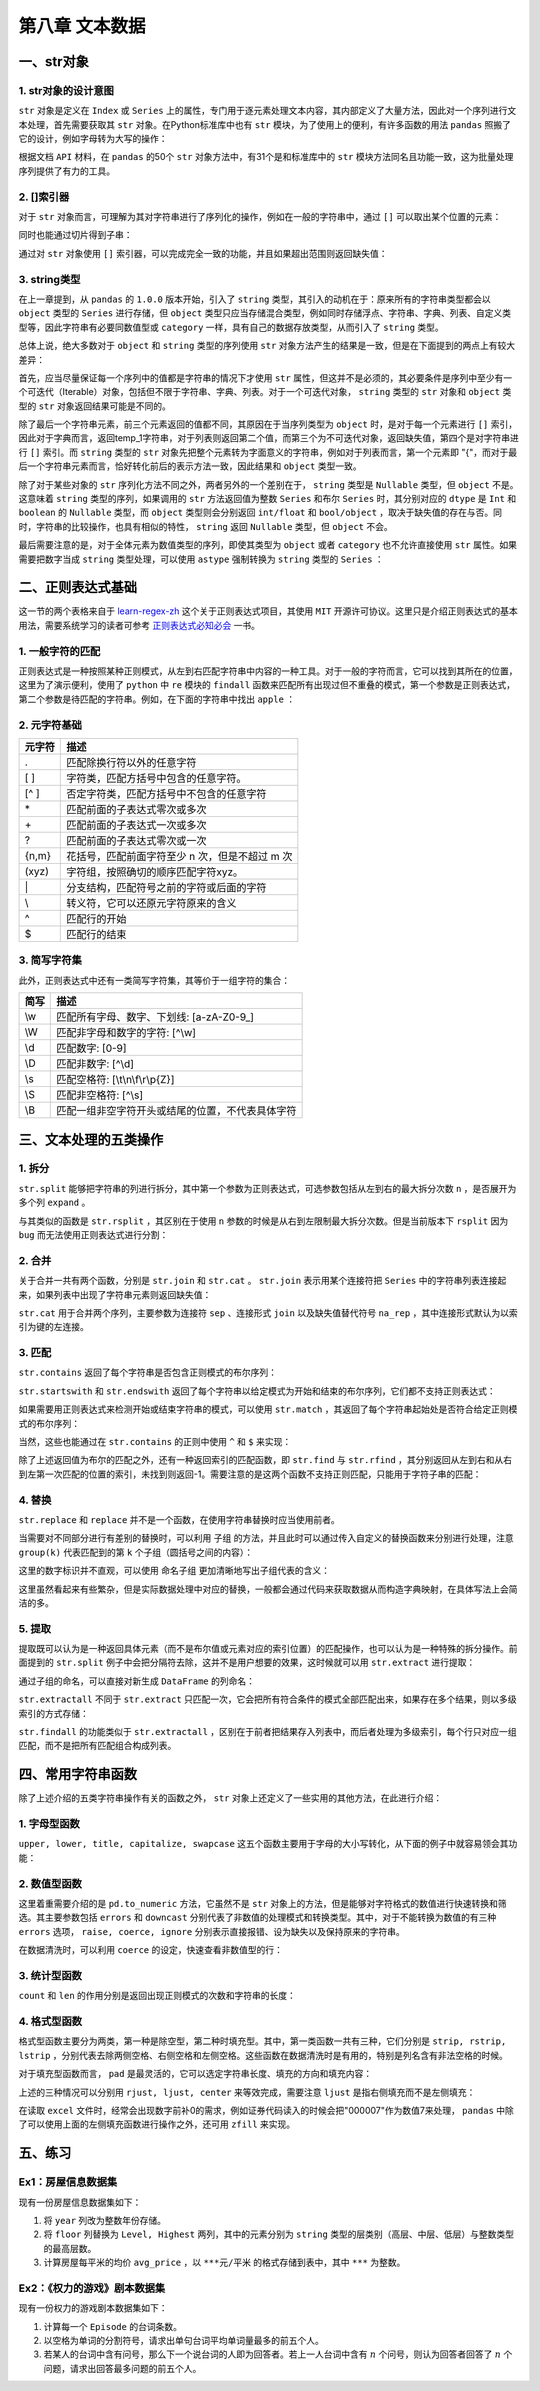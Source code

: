 ****************************
第八章 文本数据
****************************

.. ipython:: python
    
    import numpy as np
    import pandas as pd

一、str对象
==============

1. str对象的设计意图
---------------------------

``str`` 对象是定义在 ``Index`` 或 ``Series`` 上的属性，专门用于逐元素处理文本内容，其内部定义了大量方法，因此对一个序列进行文本处理，首先需要获取其 ``str`` 对象。在Python标准库中也有 ``str`` 模块，为了使用上的便利，有许多函数的用法 ``pandas`` 照搬了它的设计，例如字母转为大写的操作：

.. ipython:: python
    
    var = 'abcd'
    str.upper(var) # Python内置str模块
    s = pd.Series(['abcd', 'efg', 'hi'])
    s.str
    s.str.upper() # pandas中str对象上的upper方法

根据文档 ``API`` 材料，在 ``pandas`` 的50个 ``str`` 对象方法中，有31个是和标准库中的 ``str`` 模块方法同名且功能一致，这为批量处理序列提供了有力的工具。

2. []索引器
------------------------

对于 ``str`` 对象而言，可理解为其对字符串进行了序列化的操作，例如在一般的字符串中，通过 ``[]`` 可以取出某个位置的元素：

.. ipython:: python
    
    var[0]

同时也能通过切片得到子串：

.. ipython:: python
    
    var[-1: 0: -2]

通过对 ``str`` 对象使用 ``[]`` 索引器，可以完成完全一致的功能，并且如果超出范围则返回缺失值：

.. ipython:: python
    
    s.str[0]
    s.str[-1: 0: -2]
    s.str[2]

3. string类型
-------------------------------

在上一章提到，从 ``pandas`` 的 ``1.0.0`` 版本开始，引入了 ``string`` 类型，其引入的动机在于：原来所有的字符串类型都会以 ``object`` 类型的 ``Series`` 进行存储，但 ``object`` 类型只应当存储混合类型，例如同时存储浮点、字符串、字典、列表、自定义类型等，因此字符串有必要同数值型或 ``category`` 一样，具有自己的数据存放类型，从而引入了 ``string`` 类型。

总体上说，绝大多数对于 ``object`` 和 ``string`` 类型的序列使用 ``str`` 对象方法产生的结果是一致，但是在下面提到的两点上有较大差异：

首先，应当尽量保证每一个序列中的值都是字符串的情况下才使用 ``str`` 属性，但这并不是必须的，其必要条件是序列中至少有一个可迭代（Iterable）对象，包括但不限于字符串、字典、列表。对于一个可迭代对象， ``string`` 类型的 ``str`` 对象和 ``object`` 类型的 ``str`` 对象返回结果可能是不同的。

.. ipython:: python
    
    s = pd.Series([{1: 'temp_1', 2: 'temp_2'}, ['a', 'b'], 0.5, 'my_string'])
    s.str[1]
    s.astype('string').str[1]

除了最后一个字符串元素，前三个元素返回的值都不同，其原因在于当序列类型为 ``object`` 时，是对于每一个元素进行 ``[]`` 索引，因此对于字典而言，返回temp_1字符串，对于列表则返回第二个值，而第三个为不可迭代对象，返回缺失值，第四个是对字符串进行 ``[]`` 索引。而 ``string`` 类型的 ``str`` 对象先把整个元素转为字面意义的字符串，例如对于列表而言，第一个元素即 "{"，而对于最后一个字符串元素而言，恰好转化前后的表示方法一致，因此结果和 ``object`` 类型一致。

除了对于某些对象的 ``str`` 序列化方法不同之外，两者另外的一个差别在于， ``string`` 类型是 ``Nullable`` 类型，但 ``object`` 不是。这意味着 ``string`` 类型的序列，如果调用的 ``str`` 方法返回值为整数 ``Series`` 和布尔 ``Series`` 时，其分别对应的 ``dtype`` 是 ``Int`` 和 ``boolean`` 的 ``Nullable`` 类型，而 ``object`` 类型则会分别返回 ``int/float`` 和 ``bool/object`` ，取决于缺失值的存在与否。同时，字符串的比较操作，也具有相似的特性， ``string`` 返回 ``Nullable`` 类型，但 ``object`` 不会。

.. ipython:: python
    
    s = pd.Series(['a'])
    s.str.len()
    s.astype('string').str.len()
    s == 'a'
    s.astype('string') == 'a'
    s = pd.Series(['a', np.nan]) # 带有缺失值
    s.str.len()
    s.astype('string').str.len()
    s == 'a'
    s.astype('string') == 'a'


最后需要注意的是，对于全体元素为数值类型的序列，即使其类型为 ``object`` 或者 ``category`` 也不允许直接使用 ``str`` 属性。如果需要把数字当成 ``string`` 类型处理，可以使用 ``astype`` 强制转换为 ``string`` 类型的 ``Series`` ：

.. ipython:: python
    
    s = pd.Series([12, 345, 6789])
    s.astype('string').str[1]

二、正则表达式基础
=====================

这一节的两个表格来自于 `learn-regex-zh <https://github.com/cdoco/learn-regex-zh>`__ 这个关于正则表达式项目，其使用 ``MIT`` 开源许可协议。这里只是介绍正则表达式的基本用法，需要系统学习的读者可参考 `正则表达式必知必会 <https://book.douban.com/subject/26285406/>`__ 一书。

1. 一般字符的匹配
---------------------

正则表达式是一种按照某种正则模式，从左到右匹配字符串中内容的一种工具。对于一般的字符而言，它可以找到其所在的位置，这里为了演示便利，使用了 ``python`` 中 ``re`` 模块的 ``findall`` 函数来匹配所有出现过但不重叠的模式，第一个参数是正则表达式，第二个参数是待匹配的字符串。例如，在下面的字符串中找出 ``apple`` ：

.. ipython:: python

    import re
    re.findall('Apple', 'Apple! This Is an Apple!')

2. 元字符基础
----------------

======   =====================================================
元字符      描述
======   =====================================================
.           匹配除换行符以外的任意字符
[ ]           字符类，匹配方括号中包含的任意字符。
[^ ]           否定字符类，匹配方括号中不包含的任意字符
\*           匹配前面的子表达式零次或多次
\+           匹配前面的子表达式一次或多次
?           匹配前面的子表达式零次或一次
{n,m}           花括号，匹配前面字符至少 n 次，但是不超过 m 次
(xyz)           字符组，按照确切的顺序匹配字符xyz。
\|           分支结构，匹配符号之前的字符或后面的字符
\\           转义符，它可以还原元字符原来的含义
^           匹配行的开始
$           匹配行的结束
======   =====================================================

.. ipython:: python

    re.findall('.', 'abc')
    re.findall('[ac]', 'abc')
    re.findall('[^ac]', 'abc')
    re.findall('[ab]{2}', 'aaaabbbb') # {n}指匹配n次
    re.findall('aaa|bbb', 'aaaabbbb')
    re.findall('a\\?|a\*', 'aa?a*a')
    re.findall('a?.', 'abaacadaae')

3. 简写字符集
---------------

此外，正则表达式中还有一类简写字符集，其等价于一组字符的集合：

======   ================================================
简写      描述
======   ================================================
\\w        匹配所有字母、数字、下划线: [a-zA-Z0-9\_]
\\W        匹配非字母和数字的字符: [^\\w]
\\d        匹配数字: [0-9]
\\D        匹配非数字: [^\\d]
\\s        匹配空格符: [\\t\\n\\f\\r\\p{Z}]
\\S        匹配非空格符: [^\\s]
\\B        匹配一组非空字符开头或结尾的位置，不代表具体字符
======   ================================================

.. ipython:: python

    re.findall('.s', 'Apple! This Is an Apple!')
    re.findall('\w{2}', '09 8? 7w c_ 9q p@')
    re.findall('\w\W\B', '09 8? 7w c_ 9q p@')
    re.findall('.\s.', 'Constant dropping wears the stone.')
    re.findall('上海市(.{2,3}区)(.{2,3}路)(\d+号)',
               '上海市黄浦区方浜中路249号 上海市宝山区密山路5号')

三、文本处理的五类操作
=======================

1. 拆分
-----------

``str.split`` 能够把字符串的列进行拆分，其中第一个参数为正则表达式，可选参数包括从左到右的最大拆分次数 ``n`` ，是否展开为多个列 ``expand`` 。

.. ipython:: python

    s = pd.Series(['上海市黄浦区方浜中路249号',
                '上海市宝山区密山路5号'])
    s.str.split('[市区路]')
    s.str.split('[市区路]', n=2, expand=True)

与其类似的函数是 ``str.rsplit`` ，其区别在于使用 ``n`` 参数的时候是从右到左限制最大拆分次数。但是当前版本下 ``rsplit`` 因为 ``bug`` 而无法使用正则表达式进行分割：

.. ipython:: python

    s.str.rsplit('[市区路]', n=2, expand=True)

2. 合并
-----------

关于合并一共有两个函数，分别是 ``str.join`` 和 ``str.cat`` 。 ``str.join`` 表示用某个连接符把 ``Series`` 中的字符串列表连接起来，如果列表中出现了字符串元素则返回缺失值：

.. ipython:: python

    s = pd.Series([['a','b'], [1, 'a'], [['a', 'b'], 'c']])
    s.str.join('-')

``str.cat`` 用于合并两个序列，主要参数为连接符 ``sep`` 、连接形式 ``join`` 以及缺失值替代符号 ``na_rep`` ，其中连接形式默认为以索引为键的左连接。

.. ipython:: python

    s1 = pd.Series(['a','b'])
    s2 = pd.Series(['cat','dog'])
    s1.str.cat(s2,sep='-')
    s2.index = [1, 2]
    s1.str.cat(s2, sep='-', na_rep='?', join='outer')

3. 匹配
-----------

``str.contains`` 返回了每个字符串是否包含正则模式的布尔序列：

.. ipython:: python

    s = pd.Series(['my cat', 'he is fat', 'railway station'])
    s.str.contains('\s\wat')

``str.startswith`` 和 ``str.endswith`` 返回了每个字符串以给定模式为开始和结束的布尔序列，它们都不支持正则表达式：

.. ipython:: python

    s.str.startswith('my')
    s.str.endswith('t')

如果需要用正则表达式来检测开始或结束字符串的模式，可以使用 ``str.match`` ，其返回了每个字符串起始处是否符合给定正则模式的布尔序列：

.. ipython:: python

    s.str.match('m|h')
    s.str[::-1].str.match('ta[f|g]|n') # 反转后匹配

当然，这些也能通过在 ``str.contains`` 的正则中使用 ``^`` 和 ``$`` 来实现：

.. ipython:: python

    s.str.contains('^[m|h]')
    s.str.contains('[f|g]at|n$')

除了上述返回值为布尔的匹配之外，还有一种返回索引的匹配函数，即 ``str.find`` 与 ``str.rfind`` ，其分别返回从左到右和从右到左第一次匹配的位置的索引，未找到则返回-1。需要注意的是这两个函数不支持正则匹配，只能用于字符子串的匹配：

.. ipython:: python

    s = pd.Series(['This is an apple. That is not an apple.'])
    s.str.find('apple')
    s.str.rfind('apple')

4. 替换
-----------

``str.replace`` 和 ``replace`` 并不是一个函数，在使用字符串替换时应当使用前者。

.. ipython:: python

    s = pd.Series(['a_1_b','c_?'])
    s.str.replace('\d|\?', 'new')

当需要对不同部分进行有差别的替换时，可以利用 ``子组`` 的方法，并且此时可以通过传入自定义的替换函数来分别进行处理，注意 ``group(k)`` 代表匹配到的第 ``k`` 个子组（圆括号之间的内容）：

.. ipython:: python

    s = pd.Series(['上海市黄浦区方浜中路249号',
                   '上海市宝山区密山路5号',
                   '北京市昌平区北农路2号'])
    pat = '(\w+市)(\w+区)(\w+路)(\d+号)'
    city = {'上海市': 'Shanghai', '北京市': 'Beijing'}
    district = {'昌平区': 'CP District',
                '黄浦区': 'HP District',
                '宝山区': 'BS District'}
    road = {'方浜中路': 'Mid Fangbin Road',
            '密山路': 'Mishan Road',
            '北农路': 'Beinong Road'}
    def my_func(m):
        str_city = city[m.group(1)]
        str_district = district[m.group(2)]
        str_road = road[m.group(3)]
        str_no = 'No. ' + m.group(4)[:-1]
        return ' '.join([str_city,
                        str_district,
                        str_road,
                        str_no])

    s.str.replace(pat, my_func)

这里的数字标识并不直观，可以使用 ``命名子组`` 更加清晰地写出子组代表的含义：

.. ipython:: python

    pat = '(?P<市名>\w+市)(?P<区名>\w+区)(?P<路名>\w+路)(?P<编号>\d+号)'
    def my_func(m):
        str_city = city[m.group('市名')]
        str_district = district[m.group('区名')]
        str_road = road[m.group('路名')]
        str_no = 'No. ' + m.group('编号')[:-1]
        return ' '.join([str_city,
                        str_district,
                        str_road,
                        str_no])

    s.str.replace(pat, my_func)

这里虽然看起来有些繁杂，但是实际数据处理中对应的替换，一般都会通过代码来获取数据从而构造字典映射，在具体写法上会简洁的多。

5. 提取
-----------

提取既可以认为是一种返回具体元素（而不是布尔值或元素对应的索引位置）的匹配操作，也可以认为是一种特殊的拆分操作。前面提到的 ``str.split`` 例子中会把分隔符去除，这并不是用户想要的效果，这时候就可以用 ``str.extract`` 进行提取：

.. ipython:: python

    pat = '(\w+市)(\w+区)(\w+路)(\d+号)'
    s.str.extract(pat)

通过子组的命名，可以直接对新生成 ``DataFrame`` 的列命名：

.. ipython:: python

    pat = '(?P<市名>\w+市)(?P<区名>\w+区)(?P<路名>\w+路)(?P<编号>\d+号)'
    s.str.extract(pat)

``str.extractall`` 不同于 ``str.extract`` 只匹配一次，它会把所有符合条件的模式全部匹配出来，如果存在多个结果，则以多级索引的方式存储：

.. ipython:: python

    s = pd.Series(['A135T15,A26S5','B674S2,B25T6'], index = ['my_A','my_B'])
    pat = '[A|B](\d+)[T|S](\d+)'
    s.str.extractall(pat)
    pat_with_name = '[A|B](?P<name1>\d+)[T|S](?P<name2>\d+)'
    s.str.extractall(pat_with_name)

``str.findall`` 的功能类似于 ``str.extractall`` ，区别在于前者把结果存入列表中，而后者处理为多级索引，每个行只对应一组匹配，而不是把所有匹配组合构成列表。

.. ipython:: python

    s.str.findall(pat)

四、常用字符串函数
=======================

除了上述介绍的五类字符串操作有关的函数之外， ``str`` 对象上还定义了一些实用的其他方法，在此进行介绍：

1. 字母型函数
-----------------

``upper, lower, title, capitalize, swapcase`` 这五个函数主要用于字母的大小写转化，从下面的例子中就容易领会其功能：

.. ipython:: python

    s = pd.Series(['lower', 'CAPITALS', 'this is a sentence', 'SwApCaSe'])
    s.str.upper()
    s.str.lower()
    s.str.title()
    s.str.capitalize()
    s.str.swapcase()

2. 数值型函数
----------------

这里着重需要介绍的是 ``pd.to_numeric`` 方法，它虽然不是 ``str`` 对象上的方法，但是能够对字符格式的数值进行快速转换和筛选。其主要参数包括 ``errors`` 和 ``downcast`` 分别代表了非数值的处理模式和转换类型。其中，对于不能转换为数值的有三种 ``errors`` 选项， ``raise, coerce, ignore`` 分别表示直接报错、设为缺失以及保持原来的字符串。

.. ipython:: python

    s = pd.Series(['1', '2.2', '2e', '??', '-2.1', '0'])
    pd.to_numeric(s, errors='ignore')
    pd.to_numeric(s, errors='coerce')

在数据清洗时，可以利用 ``coerce`` 的设定，快速查看非数值型的行：

.. ipython:: python

    s[pd.to_numeric(s, errors='coerce').isna()]

3. 统计型函数
----------------

``count`` 和 ``len`` 的作用分别是返回出现正则模式的次数和字符串的长度：

.. ipython:: python

    s = pd.Series(['cat rat fat at', 'get feed sheet heat'])
    s.str.count('[r|f]at|ee')
    s.str.len()

4. 格式型函数
----------------

格式型函数主要分为两类，第一种是除空型，第二种时填充型。其中，第一类函数一共有三种，它们分别是 ``strip, rstrip, lstrip`` ，分别代表去除两侧空格、右侧空格和左侧空格。这些函数在数据清洗时是有用的，特别是列名含有非法空格的时候。

.. ipython:: python

    my_index = pd.Index([' col1', 'col2 ', ' col3 '])
    my_index.str.strip().str.len()
    my_index.str.rstrip().str.len()
    my_index.str.lstrip().str.len()

对于填充型函数而言， ``pad`` 是最灵活的，它可以选定字符串长度、填充的方向和填充内容：

.. ipython:: python

    s = pd.Series(['a','b','c'])
    s.str.pad(5,'left','*')
    s.str.pad(5,'right','*')
    s.str.pad(5,'both','*')

上述的三种情况可以分别用 ``rjust, ljust, center`` 来等效完成，需要注意 ``ljust`` 是指右侧填充而不是左侧填充：

.. ipython:: python

    s.str.rjust(5, '*')
    s.str.ljust(5, '*')
    s.str.center(5, '*')

在读取 ``excel`` 文件时，经常会出现数字前补0的需求，例如证券代码读入的时候会把"000007"作为数值7来处理， ``pandas`` 中除了可以使用上面的左侧填充函数进行操作之外，还可用 ``zfill`` 来实现。

.. ipython:: python

    s = pd.Series([7, 155, 303000]).astype('string')
    s.str.pad(6,'left','0')
    s.str.rjust(6,'0')
    s.str.zfill(6)

五、练习
===================

Ex1：房屋信息数据集
---------------------------

现有一份房屋信息数据集如下：

.. ipython:: python

    df = pd.read_excel('data/house_info.xls', usecols=[
                    'floor','year','area','price'])
    df.head(3)

1. 将 ``year`` 列改为整数年份存储。
2. 将 ``floor`` 列替换为 ``Level, Highest`` 两列，其中的元素分别为 ``string`` 类型的层类别（高层、中层、低层）与整数类型的最高层数。
3. 计算房屋每平米的均价 ``avg_price`` ，以 ``***元/平米`` 的格式存储到表中，其中 ``***`` 为整数。

Ex2：《权力的游戏》剧本数据集
-------------------------------------

现有一份权力的游戏剧本数据集如下：

.. ipython:: python

    df = pd.read_csv('data/script.csv')
    df.head(3)

1. 计算每一个 ``Episode`` 的台词条数。
2. 以空格为单词的分割符号，请求出单句台词平均单词量最多的前五个人。
3. 若某人的台词中含有问号，那么下一个说台词的人即为回答者。若上一人台词中含有 :math:`n` 个问号，则认为回答者回答了 :math:`n` 个问题，请求出回答最多问题的前五个人。